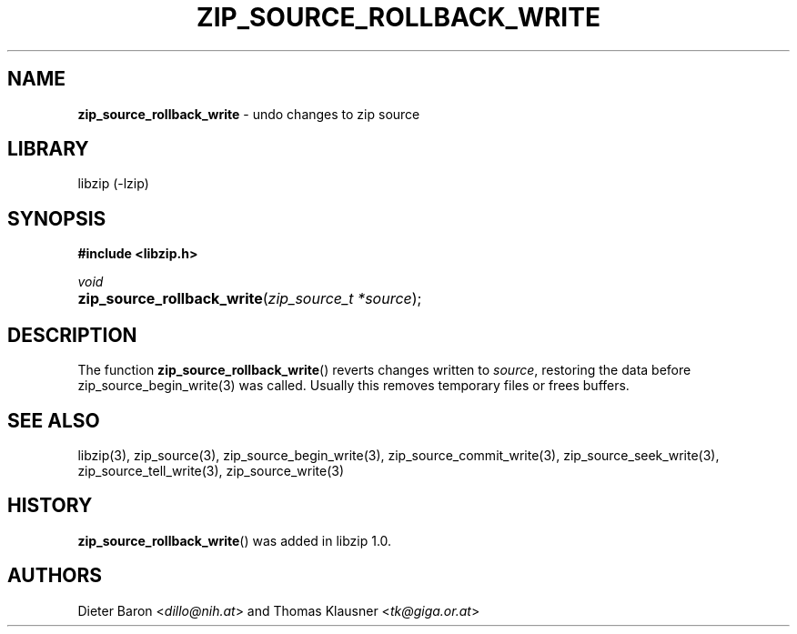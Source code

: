 .\" Automatically generated from an mdoc input file.  Do not edit.
.\" zip_source_rollback_write.mdoc -- undo changes to zip source
.\" Copyright (C) 2014-2022 Dieter Baron and Thomas Klausner
.\"
.\" This file is part of libzip, a library to manipulate ZIP archives.
.\" The authors can be contacted at <info@libzip.org>
.\"
.\" Redistribution and use in source and binary forms, with or without
.\" modification, are permitted provided that the following conditions
.\" are met:
.\" 1. Redistributions of source code must retain the above copyright
.\"    notice, this list of conditions and the following disclaimer.
.\" 2. Redistributions in binary form must reproduce the above copyright
.\"    notice, this list of conditions and the following disclaimer in
.\"    the documentation and/or other materials provided with the
.\"    distribution.
.\" 3. The names of the authors may not be used to endorse or promote
.\"    products derived from this software without specific prior
.\"    written permission.
.\"
.\" THIS SOFTWARE IS PROVIDED BY THE AUTHORS ``AS IS'' AND ANY EXPRESS
.\" OR IMPLIED WARRANTIES, INCLUDING, BUT NOT LIMITED TO, THE IMPLIED
.\" WARRANTIES OF MERCHANTABILITY AND FITNESS FOR A PARTICULAR PURPOSE
.\" ARE DISCLAIMED.  IN NO EVENT SHALL THE AUTHORS BE LIABLE FOR ANY
.\" DIRECT, INDIRECT, INCIDENTAL, SPECIAL, EXEMPLARY, OR CONSEQUENTIAL
.\" DAMAGES (INCLUDING, BUT NOT LIMITED TO, PROCUREMENT OF SUBSTITUTE
.\" GOODS OR SERVICES; LOSS OF USE, DATA, OR PROFITS; OR BUSINESS
.\" INTERRUPTION) HOWEVER CAUSED AND ON ANY THEORY OF LIABILITY, WHETHER
.\" IN CONTRACT, STRICT LIABILITY, OR TORT (INCLUDING NEGLIGENCE OR
.\" OTHERWISE) ARISING IN ANY WAY OUT OF THE USE OF THIS SOFTWARE, EVEN
.\" IF ADVISED OF THE POSSIBILITY OF SUCH DAMAGE.
.\"
.TH "ZIP_SOURCE_ROLLBACK_WRITE" "3" "November 3, 2021" "NiH" "Library Functions Manual"
.nh
.if n .ad l
.SH "NAME"
\fBzip_source_rollback_write\fR
\- undo changes to zip source
.SH "LIBRARY"
libzip (-lzip)
.SH "SYNOPSIS"
\fB#include <libzip.h>\fR
.sp
\fIvoid\fR
.br
.PD 0
.HP 4n
\fBzip_source_rollback_write\fR(\fIzip_source_t\ *source\fR);
.PD
.SH "DESCRIPTION"
The function
\fBzip_source_rollback_write\fR()
reverts changes written to
\fIsource\fR,
restoring the data before
zip_source_begin_write(3)
was called.
Usually this removes temporary files or frees buffers.
.SH "SEE ALSO"
libzip(3),
zip_source(3),
zip_source_begin_write(3),
zip_source_commit_write(3),
zip_source_seek_write(3),
zip_source_tell_write(3),
zip_source_write(3)
.SH "HISTORY"
\fBzip_source_rollback_write\fR()
was added in libzip 1.0.
.SH "AUTHORS"
Dieter Baron <\fIdillo@nih.at\fR>
and
Thomas Klausner <\fItk@giga.or.at\fR>
